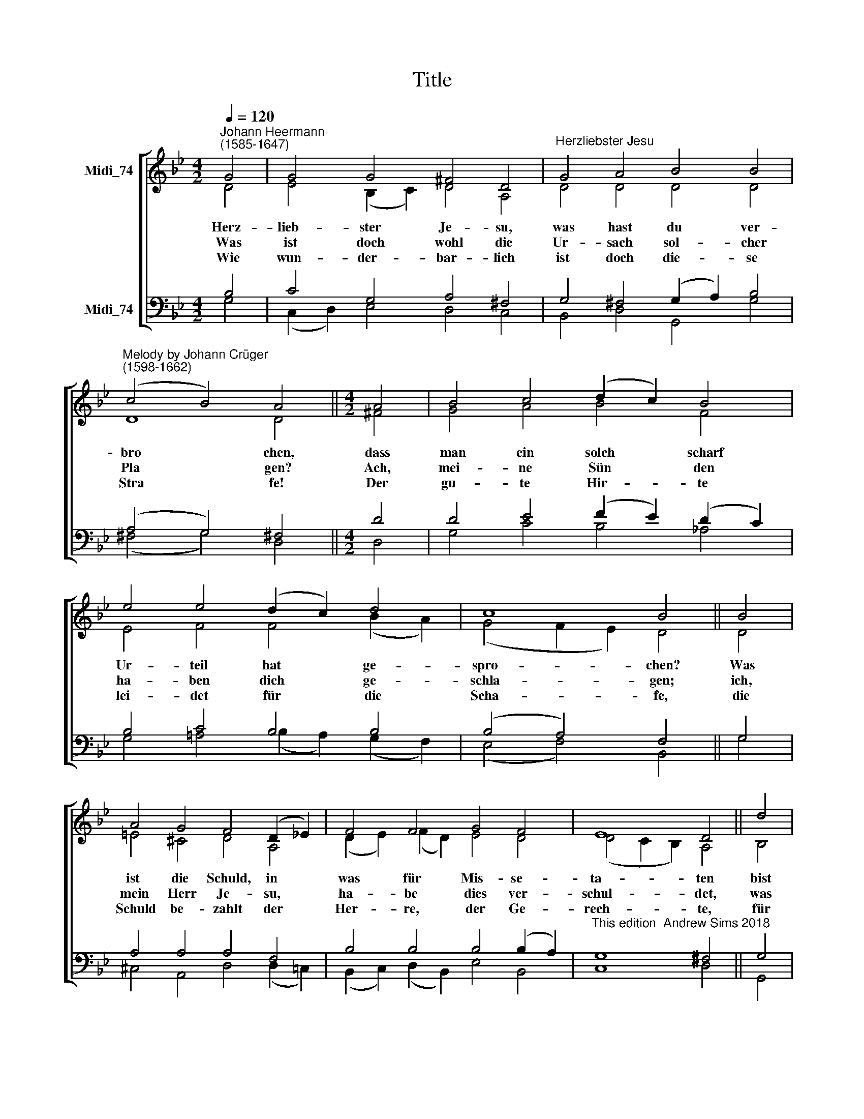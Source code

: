 X:1
T:Title
%%score [ ( 1 2 ) ( 3 4 ) ]
L:1/8
Q:1/4=120
M:4/2
K:C
V:1 treble nm="Midi_74"
V:2 treble 
V:3 bass nm="Midi_74"
V:4 bass 
V:1
[K:Bb]"^Johann Heermann\n(1585-1647)" G4 | G4 G4 ^F4 D4 |"^Herzliebster Jesu" G4 A4 B4 B4 | %3
w: Herz-|lieb- ster Je- su,|was hast du ver-|
w: Was|ist doch wohl die|Ur- sach sol- cher|
w: Wie|wun- der- bar- lich|ist doch die- se|
"^Melody by Johann Crüger\n(1598-1662)" (c4 B4) A4 ||[M:4/2] A4 | B4 c4 (d2 c2) B4 | %6
w: bro * chen,|dass|man ein solch * scharf|
w: Pla * gen?|Ach,|mei- ne Sün * den|
w: Stra * fe!|Der|gu- te Hir- * te|
 e4 e4 (d2 c2) d4 | c8 B4 || B4 | A4 G4 F4 (D2 !courtesy!_E2) | F4 F4 G4 F4 | E8 D4 || d4 | %13
w: Ur- teil hat * ge-|spro- chen?|Was|ist die Schuld, in *|was für Mis- se-|ta- ten|bist|
w: ha- ben dich * ge-|schla- gen;|ich,|mein Herr Je- su, *|ha- be dies ver-|schul- det,|was|
w: lei- det für * die|Scha- fe,|die|Schuld be- zahlt der *|Her- re, der Ge-|rech- te,|für|
 c4 B4 A8 | G12 |] %15
w: du ge- ra-|ten?|
w: du er- dul-|det.|
w: sei- ne Knech-|te.|
V:2
[K:Bb] D4 | E4 (B,2 C2) D4 A,4 | D4 D4 D4 D4 | D8 D4 ||[M:4/2] ^F4 | G4 A4 B4 F4 | %6
 E4 F4 F4 (B2 A2) | (G4 F2 E2) D4 || D4 | =E4 ^C4 D4 A,4 | (D2 E2) (F2 D2) E4 D4 | %11
 (D4 C2 B,2) A,4 || B,4 | E4 D4 (D6 C2) | B,12 |] %15
V:3
[K:Bb] B,4 | C4 G,4 A,4 ^F,4 | G,4 ^F,4 (G,2 A,2) B,4 | (A,4 G,4) ^F,4 ||[M:4/2] D4 | %5
 D4 E4 (F2 E2) (D2 C2) | B,4 C4 B,4 B,4 | (B,4 A,4) F,4 || G,4 | A,4 A,4 A,4 F,4 | %10
 B,4 B,4 B,4 (B,2 A,2) |"^This edition  Andrew Sims 2018" G,8 ^F,4 || G,4 | %13
 (G,2 ^F,2) G,4 (G,4 F,4) | G,12 |] %15
V:4
[K:Bb] G,4 | (C,2 D,2) E,4 D,4 C,4 | B,,4 D,4 G,,4 G,4 | (^F,4 G,4) D,4 ||[M:4/2] D,4 | %5
 G,4 C4 B,4 _A,4 | G,4 !courtesy!=A,4 (B,2 A,2) (G,2 F,2) | (E,4 F,4) B,,4 || G,4 | %9
 ^C,4 A,,4 D,4 (D,2 =C,2) | (B,,2 C,2) (D,2 B,,2) E,4 B,,4 | C,8 D,4 || G,,4 | %13
 A,,4 (B,,2 C,2) D,8 | G,,12 |] %15

